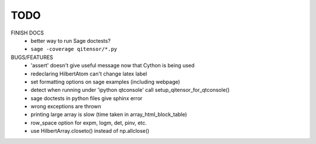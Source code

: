 TODO
====

FINISH DOCS
    * better way to run Sage doctests?
    * ``sage -coverage qitensor/*.py``

BUGS/FEATURES
    * 'assert' doesn't give useful message now that Cython is being used
    * redeclaring HilbertAtom can't change latex label
    * set formatting options on sage examples (including webpage)
    * detect when running under 'ipython qtconsole' call setup_qitensor_for_qtconsole()
    * sage doctests in python files give sphinx error
    * wrong exceptions are thrown
    * printing large array is slow (time taken in array_html_block_table)
    * row_space option for expm, logm, det, pinv, etc.
    * use HilbertArray.closeto() instead of np.allclose()
